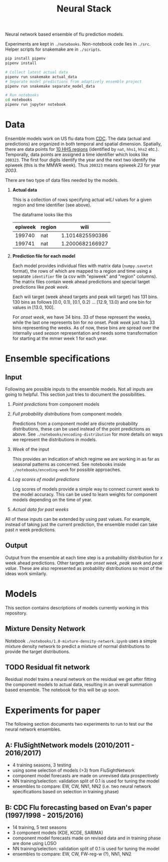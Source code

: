 #+TITLE: Neural Stack

Neural network based ensemble of flu prediction models.

Experiments are kept in ~./notebooks~. Non-notebook code lies in ~./src~. Helper
scripts for snakemake are in ~./scripts~.

#+BEGIN_SRC sh
pip install pipenv
pipenv install

# Collect latest actual data
pipenv run snakemake actual_data
# Separate model predictions from adaptively ensemble project
pipenv run snakemake separate_model_data

# Run notebooks
cd notebooks
pipenv run jupyter notebook
#+END_SRC

* Data

Ensemble models work on US flu data from [[https://www.cdc.gov/flu/weekly/index.htm][CDC]]. The data (actual and predictions)
are organized in both temporal and spatial dimension. Spatially, there are data
points for [[https://www.hhs.gov/about/agencies/iea/regional-offices/index.html][10 HHS regions]] (identified by ~nat~, ~hhs1~, ~hhs2~ etc.). Temporally, data
points are assigned a time identifier which looks like ~200323~. The first four
digits identify the year and the next two identify the epiweek (this is the MMWR
week). Thus ~200323~ means epiweek /23/ for year /2003/.

There are two type of data files needed by the models.

1. *Actual data*

   This is a collection of rows specifying actual /wILI/ values for a given region
   and time identifier (see above).

   The dataframe looks like this

   | epiweek | region |            wili |
   |---------+--------+-----------------|
   |  199740 | nat    | 1.1014825590386 |
   |  199741 | nat    | 1.2000682166927 |
   

2. *Prediction file for each model*

   Each model provides individual files with matrix data (~numpy.savetxt~ format),
   the rows of which are mapped to a region and time using a separate ~identifier~
   file (a csv with "epiweek" and "region" columns). The matrix files contain
   week ahead predictions and special target predictions like /peak week/.

   Each wili target (week ahead targets and peak wili target) has 131 bins. 130
   bins as follows [0.0, 0.1), [0.1, 0.2) ... [12.9, 13.0) and one bin for
   values in [13.0, 100].

   For /onset week/, we have 34 bins. 33 of these represent the weeks, while the
   last one represents bin for /no/ onset. /Peak week/ just has 33 bins representing
   the weeks. As of now, these bins are spread over the internally used /season/
   representation and needs some transformation for starting at the mmwr week 1
   for each year.

* Ensemble specifications

** Input

Following are possible inputs to the ensemble models. Not all inputs are going
to helpful. This section just tries to document the possibilities.

1. /Point predictions/ from component models

2. /Full probability distributions/ from component models

   Predictions from a component model are discrete probability distributions,
   these can be used instead of the point predictions as above. See
   ~./notebooks/encoding-distribution~ for more details on ways we represent the
   distributions in models.

3. /Week/ of the input

   This provides an indication of which regime we are working in as far as
   seasonal patterns as concerned. See notebooks inside
   ~./notebooks/encoding-week~ for possible approaches.

4. /Log scores of model predictions/

   Log scores of models provide a simple way to connect current week to the
   model accuracy. This can be used to learn weights for component models
   depending on the time of year.

5. /Actual data for past weeks/

All of these inputs can be extended by using past values. For example, instead
of taking just the current prediction, the ensemble model can take past /n/ week
predictions.

** Output

Output from the ensemble at each time step is a probability distribution for /x/
week ahead predictions. Other targets are /onset week/, /peak week/ and /peak value/.
These are also represented as probability distributions so most of the ideas
work similarly.

* Models

This section contains descriptions of models currently working in this
repository.

** Mixture Density Network

Notebook ~./notebooks/1.0-mixture-density-network.ipynb~ uses a simple mixture
density network to predict a mixture of normal distributions to provide the
target distributions.

** TODO Residual fit network

Residual model trains a neural network on the residual we get after fitting the
component models to actual data, resulting in an overall summation based
ensemble. The notebook for this will be up soon.

* Experiments for paper

The following section documents two experiments to run to test our the neural network ensembles.

** A: FluSightNetwork models (2010/2011 - 2016/2017)
    
    - 4 training seasons, 3 testing
    - using some selection of models (>3) from FluSightNetwork
    - component model forecasts are made on unrevised data prospectively
    - NN training/selection: validation split of 0.1 is used for tuning the model
    - ensembles to compare: EW, CW, NN1, NN2 (i.e. two neural network specifications based on selection in training phase)
    
** B: CDC Flu forecasting based on Evan's paper (1997/1998 - 2015/2016)

    - 14 training, 5 test seasons
    - 3 component models (KDE, KCDE, SARIMA)
    - component model forecasts made on revised data and in training phase are done using LOSO
    - NN training/selection: validation split of 0.1 is used for tuning the model
    - ensembles to compare: EW, CW, FW-reg-w (?), NN1, NN2
